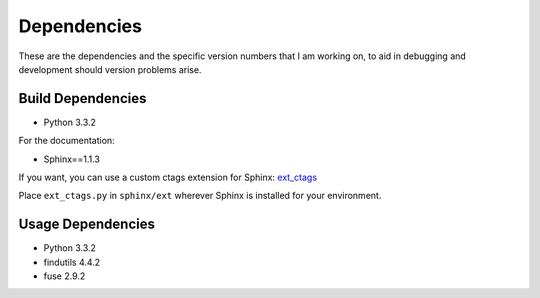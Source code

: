.. _depend:

Dependencies
============

These are the dependencies and the specific version numbers that I am
working on, to aid in debugging and development should version problems
arise.

Build Dependencies
------------------

- Python 3.3.2

For the documentation:

- Sphinx==1.1.3

If you want, you can use a custom ctags extension for Sphinx:
`ext_ctags`_

.. _ext_ctags: https://github.com/darkfeline/ext_ctags

Place ``ext_ctags.py`` in ``sphinx/ext`` wherever Sphinx is installed
for your environment.

Usage Dependencies
------------------

- Python 3.3.2
- findutils 4.4.2
- fuse 2.9.2
